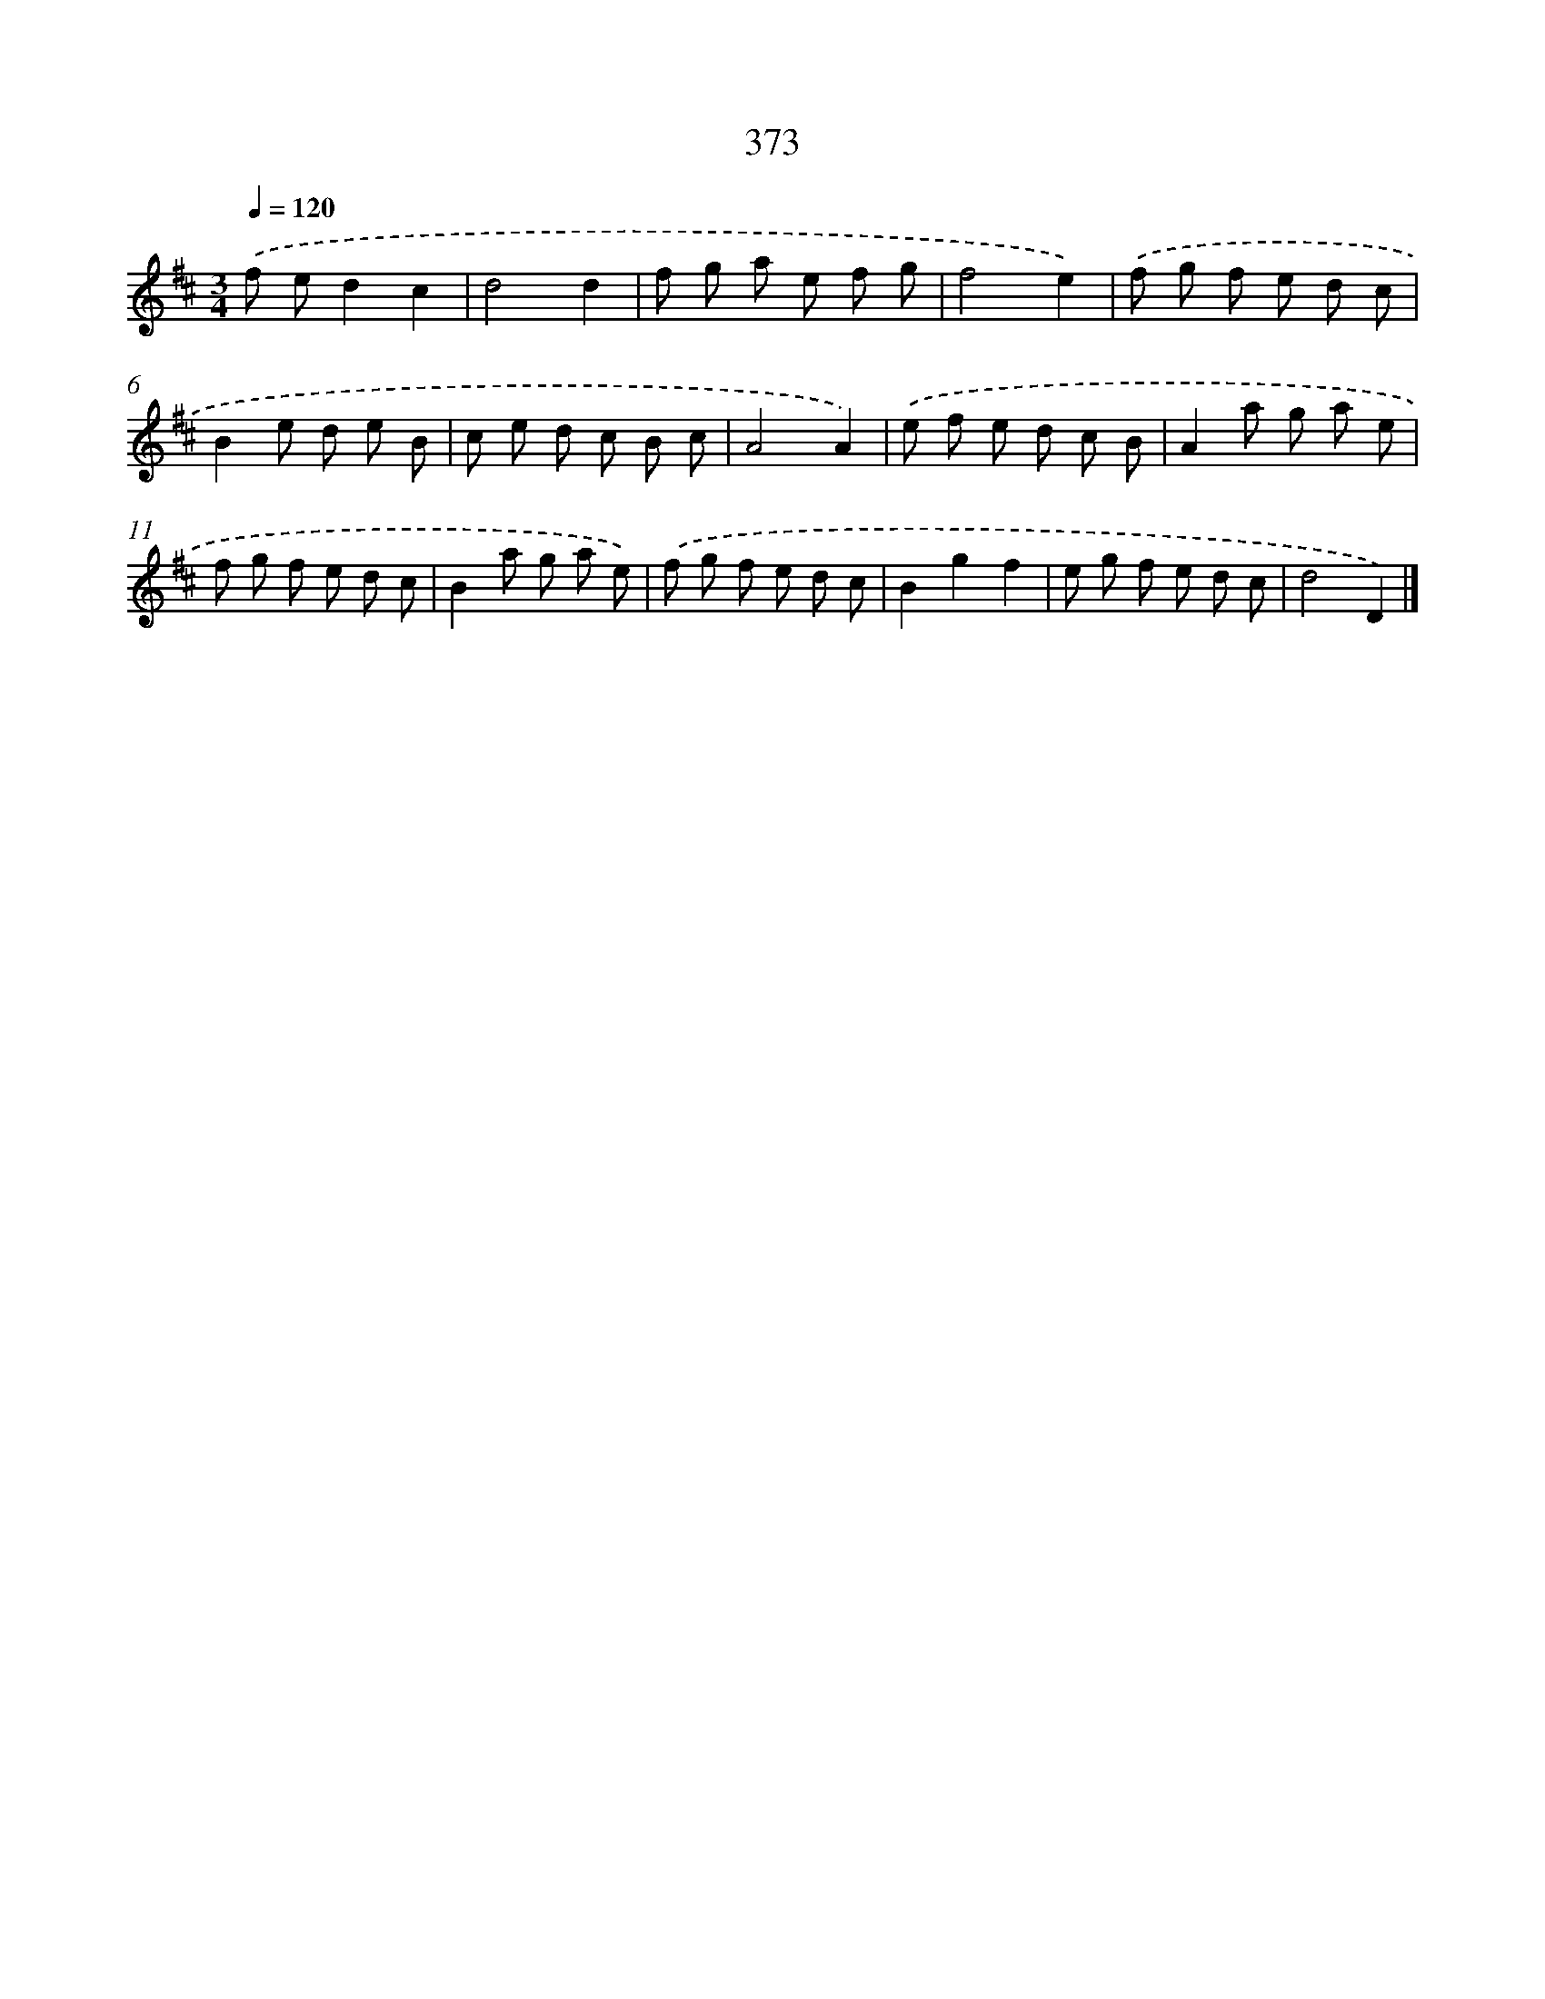 X: 12077
T: 373
%%abc-version 2.0
%%abcx-abcm2ps-target-version 5.9.1 (29 Sep 2008)
%%abc-creator hum2abc beta
%%abcx-conversion-date 2018/11/01 14:37:21
%%humdrum-veritas 1214749648
%%humdrum-veritas-data 2172199079
%%continueall 1
%%barnumbers 0
L: 1/8
M: 3/4
Q: 1/4=120
K: D clef=treble
.('f ed2c2 |
d4d2 |
f g a e f g |
f4e2) |
.('f g f e d c |
B2e d e B |
c e d c B c |
A4A2) |
.('e f e d c B |
A2a g a e |
f g f e d c |
B2a g a e) |
.('f g f e d c |
B2g2f2 |
e g f e d c |
d4D2) |]
